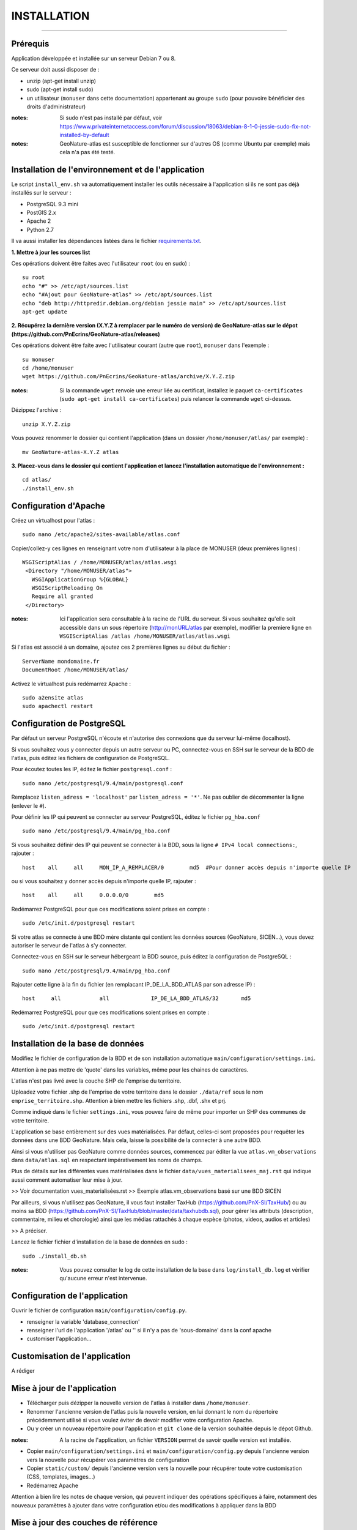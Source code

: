 ============
INSTALLATION
============
.. image:: http://pnecrins.github.io/GeoNature/img/logo-pne.jpg
    :target: http://www.ecrins-parcnational.fr

-----

Prérequis
=========

Application développée et installée sur un serveur Debian 7 ou 8.

Ce serveur doit aussi disposer de : 

- unzip (apt-get install unzip)
- sudo (apt-get install sudo)
- un utilisateur (``monuser`` dans cette documentation) appartenant au groupe ``sudo`` (pour pouvoire bénéficier des droits d'administrateur)

:notes:

    Si sudo n'est pas installé par défaut, voir https://www.privateinternetaccess.com/forum/discussion/18063/debian-8-1-0-jessie-sudo-fix-not-installed-by-default

:notes:

    GeoNature-atlas est susceptible de fonctionner sur d'autres OS (comme Ubuntu par exemple) mais cela n'a pas été testé.


Installation de l'environnement et de l'application
===================================================

Le script ``install_env.sh`` va automatiquement installer les outils nécessaire à l'application si ils ne sont pas déjà installés sur le serveur : 

- PostgreSQL 9.3 mini
- PostGIS 2.x
- Apache 2
- Python 2.7

Il va aussi installer les dépendances listées dans le fichier `requirements.txt <https://github.com/PnEcrins/GeoNature-atlas/blob/master/requirements.txt>`_.

**1. Mettre à jour les sources list**

Ces opérations doivent être faites avec l'utilisateur ``root`` (ou en sudo) :

::

    su root
    echo "#" >> /etc/apt/sources.list
    echo "#Ajout pour GeoNature-atlas" >> /etc/apt/sources.list
    echo "deb http://httpredir.debian.org/debian jessie main" >> /etc/apt/sources.list
    apt-get update

	
**2. Récupérez la dernière version (X.Y.Z à remplacer par le numéro de version) de GeoNature-atlas sur le dépot (https://github.com/PnEcrins/GeoNature-atlas/releases)**
	
Ces opérations doivent être faite avec l'utilisateur courant (autre que ``root``), ``monuser`` dans l'exemple :

::

    su monuser
    cd /home/monuser
    wget https://github.com/PnEcrins/GeoNature-atlas/archive/X.Y.Z.zip
    
:notes:

    Si la commande ``wget`` renvoie une erreur liée au certificat, installez le paquet ``ca-certificates`` (``sudo apt-get install ca-certificates``) puis relancer la commande ``wget`` ci-dessus.

Dézippez l'archive :
	
::

    unzip X.Y.Z.zip
	
Vous pouvez renommer le dossier qui contient l'application (dans un dossier ``/home/monuser/atlas/`` par exemple) :
	
::

    mv GeoNature-atlas-X.Y.Z atlas

**3. Placez-vous dans le dossier qui contient l'application et lancez l'installation automatique de l'environnement :**
	
::

    cd atlas/
    ./install_env.sh


Configuration d'Apache
======================

Créez un virtualhost pour l'atlas :
	
::

    sudo nano /etc/apache2/sites-available/atlas.conf

Copier/collez-y ces lignes en renseignant votre nom d'utilisateur à la place de MONUSER (deux premières lignes) : 

::

    WSGIScriptAlias / /home/MONUSER/atlas/atlas.wsgi
     <Directory "/home/MONUSER/atlas">
       WSGIApplicationGroup %{GLOBAL}
       WSGIScriptReloading On
       Require all granted
     </Directory>

:notes:

    Ici l'application sera consultable à la racine de l'URL du serveur. Si vous souhaitez qu'elle soit accessible dans un sous répertoire (http://monURL/atlas par exemple), modifier la premiere ligne en ``WSGIScriptAlias /atlas /home/MONUSER/atlas/atlas.wsgi``
	
	
Si l'atlas est associé à un domaine, ajoutez ces 2 premières lignes au début du fichier :
	 
::

    ServerName mondomaine.fr
    DocumentRoot /home/MONUSER/atlas/
 

Activez le virtualhost puis redémarrez Apache :

::

    sudo a2ensite atlas
    sudo apachectl restart

   
Configuration de PostgreSQL
===========================

Par défaut un serveur PostgreSQL n'écoute et n'autorise des connexions que du serveur lui-même (localhost). 

Si vous souhaitez vous y connecter depuis un autre serveur ou PC, connectez-vous en SSH sur le serveur de la BDD de l'atlas, puis éditez les fichiers de configuration de PostgreSQL.

Pour écoutez toutes les IP, éditez le fichier ``postgresql.conf`` :

::

    sudo nano /etc/postgresql/9.4/main/postgresql.conf

Remplacez ``listen_adress = 'localhost'`` par  ``listen_adress = '*'``. Ne pas oublier de décommenter la ligne (enlever le ``#``).

Pour définir les IP qui peuvent se connecter au serveur PostgreSQL, éditez le fichier ``pg_hba.conf``

::

    sudo nano /etc/postgresql/9.4/main/pg_hba.conf

Si vous souhaitez définir des IP qui peuvent se connecter à la BDD, sous la ligne ``# IPv4 local connections:``, rajouter : 

::

    host    all     all     MON_IP_A_REMPLACER/0        md5  #Pour donner accès depuis n'importe quelle IP
    
ou si vous souhaitez y donner accès depuis n'importe quelle IP, rajouter : 

::

    host    all     all     0.0.0.0/0        md5

Redémarrez PostgreSQL pour que ces modifications soient prises en compte :

::

    sudo /etc/init.d/postgresql restart

Si votre atlas se connecte à une BDD mère distante qui contient les données sources (GeoNature, SICEN...), vous devez autoriser le serveur de l'atlas à s'y connecter.

Connectez-vous en SSH sur le serveur hébergeant la BDD source, puis éditez la configuration de PostgreSQL :

::

    sudo nano /etc/postgresql/9.4/main/pg_hba.conf

Rajouter cette ligne à la fin du fichier (en remplacant IP_DE_LA_BDD_ATLAS par son adresse IP) :
    
::

    host     all            all             IP_DE_LA_BDD_ATLAS/32       md5

Redémarrez PostgreSQL pour que ces modifications soient prises en compte :
   
::

    sudo /etc/init.d/postgresql restart


Installation de la base de données
==================================

Modifiez le fichier de configuration de la BDD et de son installation automatique ``main/configuration/settings.ini``. 

Attention à ne pas mettre de 'quote' dans les variables, même pour les chaines de caractères.

L'atlas n'est pas livré avec la couche SHP de l'emprise du territoire. 

Uploadez votre fichier .shp de l'emprise de votre territoire dans le dossier ``./data/ref`` sous le nom ``emprise_territoire.shp``. Attention à bien mettre les fichiers .shp, .dbf, .shx et prj.

Comme indiqué dans le fichier ``settings.ini``, vous pouvez faire de même pour importer un SHP des communes de votre territoire.

L'application se base entièrement sur des vues matérialisées. Par défaut, celles-ci sont proposées pour requêter les données dans une BDD GeoNature. Mais cela, laisse la possibilité de la connecter à une autre BDD.

.. image :: images/geonature-atlas-schema-02.jpg

Ainsi si vous n'utiliser pas GeoNature comme données sources, commencez par éditer la vue ``atlas.vm_observations`` dans ``data/atlas.sql`` en respectant impérativement les noms de champs.

.. image :: images/geonature-atlas-schema-01.jpg

Plus de détails sur les différentes vues matérialisées dans le fichier ``data/vues_materialisees_maj.rst`` qui indique aussi comment automatiser leur mise à jour.

>> Voir documentation vues_materialisées.rst
>> Exemple atlas.vm_observations basé sur une BDD SICEN

Par ailleurs, si vous n'utilisez pas GeoNature, il vous faut installer TaxHub (https://github.com/PnX-SI/TaxHub/) ou au moins sa BDD (https://github.com/PnX-SI/TaxHub/blob/master/data/taxhubdb.sql), pour gérer les attributs (description, commentaire, milieu et chorologie) ainsi que les médias rattachés à chaque espèce (photos, videos, audios et articles)

>> A préciser.

Lancez le fichier fichier d'installation de la base de données en sudo :

::

    sudo ./install_db.sh
    
:notes:

    Vous pouvez consulter le log de cette installation de la base dans ``log/install_db.log`` et vérifier qu'aucune erreur n'est intervenue. 

Configuration de l'application
==============================   

Ouvrir le fichier de configuration ``main/configuration/config.py``.

- renseigner la variable 'database_connection'
- renseigner l'url de l'application '/atlas' ou '' si il n'y a pas de 'sous-domaine' dans la conf apache
- customiser l'application...

Customisation de l'application
==============================   
	
A rédiger	
	
Mise à jour de l'application
============================

- Télécharger puis dézipper la nouvelle version de l'atlas à installer dans ``/home/monuser``.
- Renommer l'ancienne version de l'atlas puis la nouvelle version, en lui donnant le nom du répertoire précédemment utilisé si vous voulez éviter de devoir modifier votre configuration Apache.
- Ou y créer un nouveau répertoire pour l'application et ``git clone`` de la version souhaitée depuis le dépot Github.

:notes:

    A la racine de l'application, un fichier ``VERSION`` permet de savoir quelle version est installée. 

- Copier ``main/configuration/settings.ini`` et ``main/configuration/config.py`` depuis l'ancienne version vers la nouvelle pour récupérer vos paramètres de configuration
- Copier ``static/custom/`` depuis l'ancienne version vers la nouvelle pour récupérer toute votre customisation (CSS, templates, images...)
- Redémarrez Apache

Attention à bien lire les notes de chaque version, qui peuvent indiquer des opérations spécifiques à faire, notamment des nouveaux paramètres à ajouter dans votre configuration et/ou des modifications à appliquer dans la BDD


Mise à jour des couches de référence
====================================

Limite du territoire ou communes.
	
Voir les parties concernées dans ``install_db.sh``.
	
	